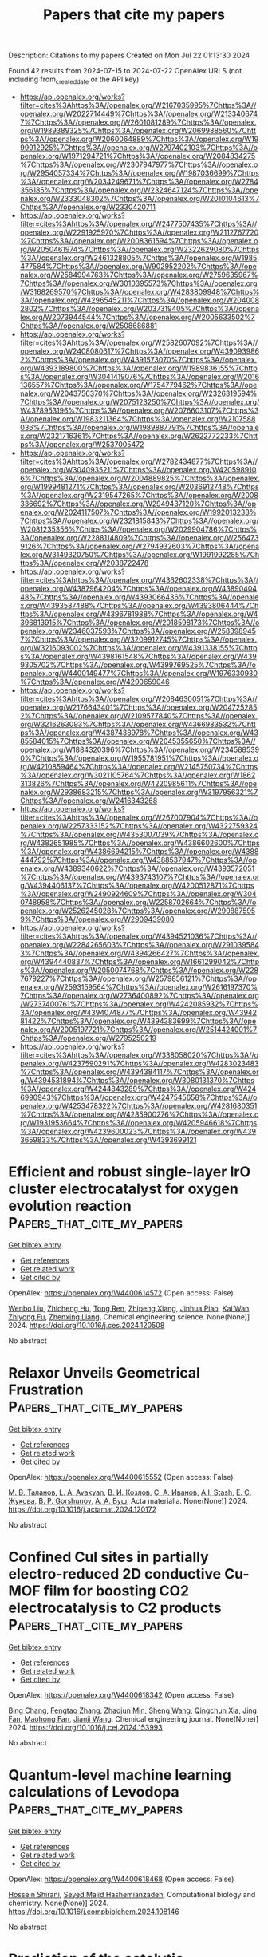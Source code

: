#+TITLE: Papers that cite my papers
Description: Citations to my papers
Created on Mon Jul 22 01:13:30 2024

Found 42 results from 2024-07-15 to 2024-07-22
OpenAlex URLS (not including from_created_date or the API key)
- [[https://api.openalex.org/works?filter=cites%3Ahttps%3A//openalex.org/W2167035995%7Chttps%3A//openalex.org/W2022714449%7Chttps%3A//openalex.org/W2133406747%7Chttps%3A//openalex.org/W2601081289%7Chttps%3A//openalex.org/W1989389325%7Chttps%3A//openalex.org/W2069988560%7Chttps%3A//openalex.org/W2060064889%7Chttps%3A//openalex.org/W1999912925%7Chttps%3A//openalex.org/W2797402103%7Chttps%3A//openalex.org/W1971294721%7Chttps%3A//openalex.org/W2084834275%7Chttps%3A//openalex.org/W2307947977%7Chttps%3A//openalex.org/W2954057334%7Chttps%3A//openalex.org/W1987036699%7Chttps%3A//openalex.org/W2034249671%7Chttps%3A//openalex.org/W2784356185%7Chttps%3A//openalex.org/W2324647124%7Chttps%3A//openalex.org/W2333048302%7Chttps%3A//openalex.org/W2010104613%7Chttps%3A//openalex.org/W2330420711]]
- [[https://api.openalex.org/works?filter=cites%3Ahttps%3A//openalex.org/W2477507435%7Chttps%3A//openalex.org/W2291925970%7Chttps%3A//openalex.org/W2112767720%7Chttps%3A//openalex.org/W2008361594%7Chttps%3A//openalex.org/W2050461974%7Chttps%3A//openalex.org/W2322629080%7Chttps%3A//openalex.org/W2461328805%7Chttps%3A//openalex.org/W1985477584%7Chttps%3A//openalex.org/W902952202%7Chttps%3A//openalex.org/W2584994763%7Chttps%3A//openalex.org/W2759635967%7Chttps%3A//openalex.org/W3010395573%7Chttps%3A//openalex.org/W3168269570%7Chttps%3A//openalex.org/W4283809948%7Chttps%3A//openalex.org/W4296545211%7Chttps%3A//openalex.org/W2040082802%7Chttps%3A//openalex.org/W2037319405%7Chttps%3A//openalex.org/W2073944544%7Chttps%3A//openalex.org/W2005633502%7Chttps%3A//openalex.org/W2508686881]]
- [[https://api.openalex.org/works?filter=cites%3Ahttps%3A//openalex.org/W2582607092%7Chttps%3A//openalex.org/W2408080617%7Chttps%3A//openalex.org/W4390939862%7Chttps%3A//openalex.org/W4391573070%7Chttps%3A//openalex.org/W4393189800%7Chttps%3A//openalex.org/W1989836155%7Chttps%3A//openalex.org/W3041419076%7Chttps%3A//openalex.org/W2016136557%7Chttps%3A//openalex.org/W1754779462%7Chttps%3A//openalex.org/W2043756370%7Chttps%3A//openalex.org/W2326319594%7Chttps%3A//openalex.org/W2075123250%7Chttps%3A//openalex.org/W4378953196%7Chttps%3A//openalex.org/W2076603107%7Chttps%3A//openalex.org/W1983211364%7Chttps%3A//openalex.org/W2107588036%7Chttps%3A//openalex.org/W1989887791%7Chttps%3A//openalex.org/W2321716361%7Chttps%3A//openalex.org/W2622772233%7Chttps%3A//openalex.org/W2537005472]]
- [[https://api.openalex.org/works?filter=cites%3Ahttps%3A//openalex.org/W2782434877%7Chttps%3A//openalex.org/W3040935211%7Chttps%3A//openalex.org/W4205989106%7Chttps%3A//openalex.org/W2004889825%7Chttps%3A//openalex.org/W1999481271%7Chttps%3A//openalex.org/W2036912748%7Chttps%3A//openalex.org/W2319547265%7Chttps%3A//openalex.org/W2008336692%7Chttps%3A//openalex.org/W2949437120%7Chttps%3A//openalex.org/W2024117507%7Chttps%3A//openalex.org/W1992013238%7Chttps%3A//openalex.org/W2321815843%7Chttps%3A//openalex.org/W2081235356%7Chttps%3A//openalex.org/W2029904786%7Chttps%3A//openalex.org/W2288114809%7Chttps%3A//openalex.org/W2564739126%7Chttps%3A//openalex.org/W2794932603%7Chttps%3A//openalex.org/W3149320750%7Chttps%3A//openalex.org/W1991992285%7Chttps%3A//openalex.org/W2038722478]]
- [[https://api.openalex.org/works?filter=cites%3Ahttps%3A//openalex.org/W4362602338%7Chttps%3A//openalex.org/W4387964204%7Chttps%3A//openalex.org/W4389040448%7Chttps%3A//openalex.org/W4393066436%7Chttps%3A//openalex.org/W4393587488%7Chttps%3A//openalex.org/W4393806444%7Chttps%3A//openalex.org/W4396781988%7Chttps%3A//openalex.org/W4396813915%7Chttps%3A//openalex.org/W2018598173%7Chttps%3A//openalex.org/W2346037593%7Chttps%3A//openalex.org/W2583989457%7Chttps%3A//openalex.org/W3209912745%7Chttps%3A//openalex.org/W3216093002%7Chttps%3A//openalex.org/W4391338155%7Chttps%3A//openalex.org/W4398161548%7Chttps%3A//openalex.org/W4399305702%7Chttps%3A//openalex.org/W4399769525%7Chttps%3A//openalex.org/W4400149477%7Chttps%3A//openalex.org/W1976330930%7Chttps%3A//openalex.org/W4290659046]]
- [[https://api.openalex.org/works?filter=cites%3Ahttps%3A//openalex.org/W2084630051%7Chttps%3A//openalex.org/W2176643401%7Chttps%3A//openalex.org/W2047252852%7Chttps%3A//openalex.org/W2109577840%7Chttps%3A//openalex.org/W3216263093%7Chttps%3A//openalex.org/W4366983532%7Chttps%3A//openalex.org/W4387438978%7Chttps%3A//openalex.org/W4385584015%7Chttps%3A//openalex.org/W2045355650%7Chttps%3A//openalex.org/W1884320396%7Chttps%3A//openalex.org/W2345885390%7Chttps%3A//openalex.org/W1955781951%7Chttps%3A//openalex.org/W4210859464%7Chttps%3A//openalex.org/W2145750734%7Chttps%3A//openalex.org/W3021105764%7Chttps%3A//openalex.org/W1862313826%7Chttps%3A//openalex.org/W4220985611%7Chttps%3A//openalex.org/W2938683215%7Chttps%3A//openalex.org/W3197956321%7Chttps%3A//openalex.org/W2416343268]]
- [[https://api.openalex.org/works?filter=cites%3Ahttps%3A//openalex.org/W267007904%7Chttps%3A//openalex.org/W2257333152%7Chttps%3A//openalex.org/W4322759324%7Chttps%3A//openalex.org/W4353007039%7Chttps%3A//openalex.org/W4382651985%7Chttps%3A//openalex.org/W4386602600%7Chttps%3A//openalex.org/W4386694215%7Chttps%3A//openalex.org/W4388444792%7Chttps%3A//openalex.org/W4388537947%7Chttps%3A//openalex.org/W4389340622%7Chttps%3A//openalex.org/W4393572051%7Chttps%3A//openalex.org/W4393743107%7Chttps%3A//openalex.org/W4394406137%7Chttps%3A//openalex.org/W4200512871%7Chttps%3A//openalex.org/W2490924609%7Chttps%3A//openalex.org/W3040748958%7Chttps%3A//openalex.org/W2258702664%7Chttps%3A//openalex.org/W2526245028%7Chttps%3A//openalex.org/W2908875959%7Chttps%3A//openalex.org/W2909439080]]
- [[https://api.openalex.org/works?filter=cites%3Ahttps%3A//openalex.org/W4394521036%7Chttps%3A//openalex.org/W2284265603%7Chttps%3A//openalex.org/W2910395843%7Chttps%3A//openalex.org/W4394266427%7Chttps%3A//openalex.org/W4394440837%7Chttps%3A//openalex.org/W1661299042%7Chttps%3A//openalex.org/W2050074768%7Chttps%3A//openalex.org/W2287679227%7Chttps%3A//openalex.org/W2579856121%7Chttps%3A//openalex.org/W2593159564%7Chttps%3A//openalex.org/W2616197370%7Chttps%3A//openalex.org/W2736400892%7Chttps%3A//openalex.org/W2737400761%7Chttps%3A//openalex.org/W4242085932%7Chttps%3A//openalex.org/W4394074877%7Chttps%3A//openalex.org/W4394281422%7Chttps%3A//openalex.org/W4394383699%7Chttps%3A//openalex.org/W2005197721%7Chttps%3A//openalex.org/W2514424001%7Chttps%3A//openalex.org/W2795250219]]
- [[https://api.openalex.org/works?filter=cites%3Ahttps%3A//openalex.org/W338058020%7Chttps%3A//openalex.org/W4237590291%7Chttps%3A//openalex.org/W4283023483%7Chttps%3A//openalex.org/W4394384117%7Chttps%3A//openalex.org/W4394531894%7Chttps%3A//openalex.org/W3080131370%7Chttps%3A//openalex.org/W4244843289%7Chttps%3A//openalex.org/W4246990943%7Chttps%3A//openalex.org/W4247545658%7Chttps%3A//openalex.org/W4253478322%7Chttps%3A//openalex.org/W4281680351%7Chttps%3A//openalex.org/W4285900276%7Chttps%3A//openalex.org/W1931953664%7Chttps%3A//openalex.org/W4205946618%7Chttps%3A//openalex.org/W4239600023%7Chttps%3A//openalex.org/W4393659833%7Chttps%3A//openalex.org/W4393699121]]

* Efficient and robust single-layer IrO cluster electrocatalyst for oxygen evolution reaction  :Papers_that_cite_my_papers:
:PROPERTIES:
:UUID: https://openalex.org/W4400614572
:TOPICS: Electrocatalysis for Energy Conversion, Memristive Devices for Neuromorphic Computing, Fuel Cell Membrane Technology
:PUBLICATION_DATE: 2024-07-01
:END:    
    
[[elisp:(doi-add-bibtex-entry "https://doi.org/10.1016/j.ces.2024.120508")][Get bibtex entry]] 

- [[elisp:(progn (xref--push-markers (current-buffer) (point)) (oa--referenced-works "https://openalex.org/W4400614572"))][Get references]]
- [[elisp:(progn (xref--push-markers (current-buffer) (point)) (oa--related-works "https://openalex.org/W4400614572"))][Get related work]]
- [[elisp:(progn (xref--push-markers (current-buffer) (point)) (oa--cited-by-works "https://openalex.org/W4400614572"))][Get cited by]]

OpenAlex: https://openalex.org/W4400614572 (Open access: False)
    
[[https://openalex.org/A5100330681][Wenbo Liu]], [[https://openalex.org/A5060588356][Zhicheng Hu]], [[https://openalex.org/A5101696833][Tong Ren]], [[https://openalex.org/A5023821521][Zhipeng Xiang]], [[https://openalex.org/A5044407910][Jinhua Piao]], [[https://openalex.org/A5006641147][Kai Wan]], [[https://openalex.org/A5064527037][Zhiyong Fu]], [[https://openalex.org/A5084212550][Zhenxing Liang]], Chemical engineering science. None(None)] 2024. https://doi.org/10.1016/j.ces.2024.120508 
     
No abstract    

    

* Relaxor Unveils Geometrical Frustration  :Papers_that_cite_my_papers:
:PROPERTIES:
:UUID: https://openalex.org/W4400615552
:TOPICS: Mantle Dynamics and Earth's Structure, Quantum Spin Liquids in Frustrated Magnets, Pyrochlore as Nuclear Waste Form
:PUBLICATION_DATE: 2024-07-01
:END:    
    
[[elisp:(doi-add-bibtex-entry "https://doi.org/10.1016/j.actamat.2024.120172")][Get bibtex entry]] 

- [[elisp:(progn (xref--push-markers (current-buffer) (point)) (oa--referenced-works "https://openalex.org/W4400615552"))][Get references]]
- [[elisp:(progn (xref--push-markers (current-buffer) (point)) (oa--related-works "https://openalex.org/W4400615552"))][Get related work]]
- [[elisp:(progn (xref--push-markers (current-buffer) (point)) (oa--cited-by-works "https://openalex.org/W4400615552"))][Get cited by]]

OpenAlex: https://openalex.org/W4400615552 (Open access: False)
    
[[https://openalex.org/A5076688937][М. В. Таланов]], [[https://openalex.org/A5044779956][L. A. Avakyan]], [[https://openalex.org/A5055687461][В. И. Козлов]], [[https://openalex.org/A5101794782][С. А. Иванов]], [[https://openalex.org/A5086502284][A.I. Stash]], [[https://openalex.org/A5017022336][Е. С. Жукова]], [[https://openalex.org/A5103045560][B. P. Gorshunov]], [[https://openalex.org/A5016878374][А. А. Буш]], Acta materialia. None(None)] 2024. https://doi.org/10.1016/j.actamat.2024.120172 
     
No abstract    

    

* Confined CuⅠ sites in partially electro-reduced 2D conductive Cu-MOF film for boosting CO2 electrocatalysis to C2 products  :Papers_that_cite_my_papers:
:PROPERTIES:
:UUID: https://openalex.org/W4400618342
:TOPICS: Electrochemical Reduction of CO2 to Fuels, Electrocatalysis for Energy Conversion, Applications of Ionic Liquids
:PUBLICATION_DATE: 2024-07-01
:END:    
    
[[elisp:(doi-add-bibtex-entry "https://doi.org/10.1016/j.cej.2024.153993")][Get bibtex entry]] 

- [[elisp:(progn (xref--push-markers (current-buffer) (point)) (oa--referenced-works "https://openalex.org/W4400618342"))][Get references]]
- [[elisp:(progn (xref--push-markers (current-buffer) (point)) (oa--related-works "https://openalex.org/W4400618342"))][Get related work]]
- [[elisp:(progn (xref--push-markers (current-buffer) (point)) (oa--cited-by-works "https://openalex.org/W4400618342"))][Get cited by]]

OpenAlex: https://openalex.org/W4400618342 (Open access: False)
    
[[https://openalex.org/A5103133329][Bing Chang]], [[https://openalex.org/A5086140963][Fengtao Zhang]], [[https://openalex.org/A5056709626][Zhaojun Min]], [[https://openalex.org/A5100371335][Sheng Wang]], [[https://openalex.org/A5054649744][Qingchun Xia]], [[https://openalex.org/A5049841732][Jing Fan]], [[https://openalex.org/A5079808010][Maohong Fan]], [[https://openalex.org/A5027696701][Jianji Wang]], Chemical engineering journal. None(None)] 2024. https://doi.org/10.1016/j.cej.2024.153993 
     
No abstract    

    

* Quantum-level machine learning calculations of Levodopa  :Papers_that_cite_my_papers:
:PROPERTIES:
:UUID: https://openalex.org/W4400618468
:TOPICS: Accelerating Materials Innovation through Informatics, Computational Methods in Drug Discovery, Memristive Devices for Neuromorphic Computing
:PUBLICATION_DATE: 2024-07-01
:END:    
    
[[elisp:(doi-add-bibtex-entry "https://doi.org/10.1016/j.compbiolchem.2024.108146")][Get bibtex entry]] 

- [[elisp:(progn (xref--push-markers (current-buffer) (point)) (oa--referenced-works "https://openalex.org/W4400618468"))][Get references]]
- [[elisp:(progn (xref--push-markers (current-buffer) (point)) (oa--related-works "https://openalex.org/W4400618468"))][Get related work]]
- [[elisp:(progn (xref--push-markers (current-buffer) (point)) (oa--cited-by-works "https://openalex.org/W4400618468"))][Get cited by]]

OpenAlex: https://openalex.org/W4400618468 (Open access: False)
    
[[https://openalex.org/A5036484197][Hossein Shirani]], [[https://openalex.org/A5044146897][Seyed Majid Hashemianzadeh]], Computational biology and chemistry. None(None)] 2024. https://doi.org/10.1016/j.compbiolchem.2024.108146 
     
No abstract    

    

* Prediction of the catalytic mechanism of hydrogen evolution reaction enhanced by surface oxidation on FCC_CoCrFeNi and Co0.35Cr0.15Fe0.2Mo0.1Ni0.2 multi-principal element alloys based on site preference  :Papers_that_cite_my_papers:
:PROPERTIES:
:UUID: https://openalex.org/W4400618572
:TOPICS: Electrocatalysis for Energy Conversion, Desulfurization Technologies for Fuels, Catalytic Nanomaterials
:PUBLICATION_DATE: 2024-07-01
:END:    
    
[[elisp:(doi-add-bibtex-entry "https://doi.org/10.1016/j.apsusc.2024.160730")][Get bibtex entry]] 

- [[elisp:(progn (xref--push-markers (current-buffer) (point)) (oa--referenced-works "https://openalex.org/W4400618572"))][Get references]]
- [[elisp:(progn (xref--push-markers (current-buffer) (point)) (oa--related-works "https://openalex.org/W4400618572"))][Get related work]]
- [[elisp:(progn (xref--push-markers (current-buffer) (point)) (oa--cited-by-works "https://openalex.org/W4400618572"))][Get cited by]]

OpenAlex: https://openalex.org/W4400618572 (Open access: False)
    
[[https://openalex.org/A5057711259][Liangji Weng]], [[https://openalex.org/A5003111302][Xiaoqiong Zhang]], [[https://openalex.org/A5059354993][Longju Su]], [[https://openalex.org/A5101403400][Cheng Qian]], [[https://openalex.org/A5073471473][Qi Cai]], [[https://openalex.org/A5020973048][Tianliang Xie]], [[https://openalex.org/A5101529416][Rong Chen]], [[https://openalex.org/A5076652516][Hui Guo]], [[https://openalex.org/A5008331796][Bo Wu]], [[https://openalex.org/A5040190883][Baisheng Sa]], Applied surface science. None(None)] 2024. https://doi.org/10.1016/j.apsusc.2024.160730 
     
No abstract    

    

* Development of noble metal-free electrocatalysts towards acidic water oxidation: From fundamental understanding to state-of-the-art catalysts  :Papers_that_cite_my_papers:
:PROPERTIES:
:UUID: https://openalex.org/W4400618967
:TOPICS: Electrocatalysis for Energy Conversion, Aqueous Zinc-Ion Battery Technology, Fuel Cell Membrane Technology
:PUBLICATION_DATE: 2024-07-01
:END:    
    
[[elisp:(doi-add-bibtex-entry "https://doi.org/10.1016/j.esci.2024.100295")][Get bibtex entry]] 

- [[elisp:(progn (xref--push-markers (current-buffer) (point)) (oa--referenced-works "https://openalex.org/W4400618967"))][Get references]]
- [[elisp:(progn (xref--push-markers (current-buffer) (point)) (oa--related-works "https://openalex.org/W4400618967"))][Get related work]]
- [[elisp:(progn (xref--push-markers (current-buffer) (point)) (oa--cited-by-works "https://openalex.org/W4400618967"))][Get cited by]]

OpenAlex: https://openalex.org/W4400618967 (Open access: True)
    
[[https://openalex.org/A5025627244][Jing Ni]], [[https://openalex.org/A5045370357][Zhaoping Shi]], [[https://openalex.org/A5100354971][Yibo Wang]], [[https://openalex.org/A5101701778][Jiahao Yang]], [[https://openalex.org/A5101090912][Hongxiang Wu]], [[https://openalex.org/A5062069628][Pengbo Wang]], [[https://openalex.org/A5073215457][Meiling Xiao]], [[https://openalex.org/A5056139025][Changpeng Liu]], [[https://openalex.org/A5100365518][Wei Xing]], eScience. None(None)] 2024. https://doi.org/10.1016/j.esci.2024.100295 
     
No abstract    

    

* Collaborative neural networks-accelerated prediction of transition state energy barriers for CO catalytic oxidation  :Papers_that_cite_my_papers:
:PROPERTIES:
:UUID: https://openalex.org/W4400621470
:TOPICS: Catalytic Dehydrogenation of Light Alkanes, Catalytic Nanomaterials, Accelerating Materials Innovation through Informatics
:PUBLICATION_DATE: 2024-10-01
:END:    
    
[[elisp:(doi-add-bibtex-entry "https://doi.org/10.1016/j.jallcom.2024.175546")][Get bibtex entry]] 

- [[elisp:(progn (xref--push-markers (current-buffer) (point)) (oa--referenced-works "https://openalex.org/W4400621470"))][Get references]]
- [[elisp:(progn (xref--push-markers (current-buffer) (point)) (oa--related-works "https://openalex.org/W4400621470"))][Get related work]]
- [[elisp:(progn (xref--push-markers (current-buffer) (point)) (oa--cited-by-works "https://openalex.org/W4400621470"))][Get cited by]]

OpenAlex: https://openalex.org/W4400621470 (Open access: False)
    
[[https://openalex.org/A5102172591][Tian Tang]], [[https://openalex.org/A5002172689][Jingyu Xue]], [[https://openalex.org/A5101640770][Xiaoqiang Shen]], [[https://openalex.org/A5022191069][Jinfei Chen]], [[https://openalex.org/A5020925424][Vladislav Rac]], [[https://openalex.org/A5040357003][Vesna Rakić]], [[https://openalex.org/A5101437396][Xinbao Li]], [[https://openalex.org/A5078332800][Bo Zhou]], [[https://openalex.org/A5101973215][Yanrong Chen]], [[https://openalex.org/A5054378098][Hao Song]], [[https://openalex.org/A5030464809][Xuesen Du]], Journal of alloys and compounds. 1002(None)] 2024. https://doi.org/10.1016/j.jallcom.2024.175546 
     
No abstract    

    

* 2D materials for enabling hydrogen as an energy vector  :Papers_that_cite_my_papers:
:PROPERTIES:
:UUID: https://openalex.org/W4400623392
:TOPICS: Materials and Methods for Hydrogen Storage, Two-Dimensional Transition Metal Carbides and Nitrides (MXenes), Ammonia Synthesis and Electrocatalysis
:PUBLICATION_DATE: 2024-07-01
:END:    
    
[[elisp:(doi-add-bibtex-entry "https://doi.org/10.1016/j.nanoen.2024.109997")][Get bibtex entry]] 

- [[elisp:(progn (xref--push-markers (current-buffer) (point)) (oa--referenced-works "https://openalex.org/W4400623392"))][Get references]]
- [[elisp:(progn (xref--push-markers (current-buffer) (point)) (oa--related-works "https://openalex.org/W4400623392"))][Get related work]]
- [[elisp:(progn (xref--push-markers (current-buffer) (point)) (oa--cited-by-works "https://openalex.org/W4400623392"))][Get cited by]]

OpenAlex: https://openalex.org/W4400623392 (Open access: False)
    
[[https://openalex.org/A5003756709][Johnson Kehinde Abifarin]], [[https://openalex.org/A5010443131][Juan F. Torres]], [[https://openalex.org/A5012484573][Yuerui Lu]], Nano energy. None(None)] 2024. https://doi.org/10.1016/j.nanoen.2024.109997 
     
No abstract    

    

* Engineering electronic structures and oxygen vacancies of manganese-doped nickel molybdate porous nanosheets for efficient oxygen evolution reaction  :Papers_that_cite_my_papers:
:PROPERTIES:
:UUID: https://openalex.org/W4400648309
:TOPICS: Electrocatalysis for Energy Conversion, Aqueous Zinc-Ion Battery Technology, Memristive Devices for Neuromorphic Computing
:PUBLICATION_DATE: 2024-07-01
:END:    
    
[[elisp:(doi-add-bibtex-entry "https://doi.org/10.1016/j.jcis.2024.07.118")][Get bibtex entry]] 

- [[elisp:(progn (xref--push-markers (current-buffer) (point)) (oa--referenced-works "https://openalex.org/W4400648309"))][Get references]]
- [[elisp:(progn (xref--push-markers (current-buffer) (point)) (oa--related-works "https://openalex.org/W4400648309"))][Get related work]]
- [[elisp:(progn (xref--push-markers (current-buffer) (point)) (oa--cited-by-works "https://openalex.org/W4400648309"))][Get cited by]]

OpenAlex: https://openalex.org/W4400648309 (Open access: False)
    
[[https://openalex.org/A5100540728][Fang Miao]], [[https://openalex.org/A5035130673][Peng Cui]], [[https://openalex.org/A5003676774][Tiantian Gu]], [[https://openalex.org/A5100886334][Bo Sun]], [[https://openalex.org/A5014086269][Zhijie Yan]], Journal of colloid and interface science. None(None)] 2024. https://doi.org/10.1016/j.jcis.2024.07.118 
     
No abstract    

    

* CO2 Electroreduction on Single Atom Catalysts: Role of the Local Coordination  :Papers_that_cite_my_papers:
:PROPERTIES:
:UUID: https://openalex.org/W4400650185
:TOPICS: Electrochemical Reduction of CO2 to Fuels, Electrocatalysis for Energy Conversion, Molecular Electronic Devices and Systems
:PUBLICATION_DATE: 2024-07-01
:END:    
    
[[elisp:(doi-add-bibtex-entry "https://doi.org/10.1016/j.electacta.2024.144714")][Get bibtex entry]] 

- [[elisp:(progn (xref--push-markers (current-buffer) (point)) (oa--referenced-works "https://openalex.org/W4400650185"))][Get references]]
- [[elisp:(progn (xref--push-markers (current-buffer) (point)) (oa--related-works "https://openalex.org/W4400650185"))][Get related work]]
- [[elisp:(progn (xref--push-markers (current-buffer) (point)) (oa--cited-by-works "https://openalex.org/W4400650185"))][Get cited by]]

OpenAlex: https://openalex.org/W4400650185 (Open access: True)
    
[[https://openalex.org/A5018929838][Gianfranco Pacchioni]], [[https://openalex.org/A5087412983][Giovanni Di Liberto]], [[https://openalex.org/A5018929838][Gianfranco Pacchioni]], Electrochimica acta. None(None)] 2024. https://doi.org/10.1016/j.electacta.2024.144714 
     
No abstract    

    

* CrOx Modified Nickel Phosphides Electrocatalyst for Stable Hydrogen Evolution Reaction in Neutral Media  :Papers_that_cite_my_papers:
:PROPERTIES:
:UUID: https://openalex.org/W4400658006
:TOPICS: Electrocatalysis for Energy Conversion, Aqueous Zinc-Ion Battery Technology, Fuel Cell Membrane Technology
:PUBLICATION_DATE: 2024-07-15
:END:    
    
[[elisp:(doi-add-bibtex-entry "https://doi.org/10.1002/adfm.202409365")][Get bibtex entry]] 

- [[elisp:(progn (xref--push-markers (current-buffer) (point)) (oa--referenced-works "https://openalex.org/W4400658006"))][Get references]]
- [[elisp:(progn (xref--push-markers (current-buffer) (point)) (oa--related-works "https://openalex.org/W4400658006"))][Get related work]]
- [[elisp:(progn (xref--push-markers (current-buffer) (point)) (oa--cited-by-works "https://openalex.org/W4400658006"))][Get cited by]]

OpenAlex: https://openalex.org/W4400658006 (Open access: False)
    
[[https://openalex.org/A5054863637][P. Zhang]], [[https://openalex.org/A5074832487][Han Man]], [[https://openalex.org/A5031552167][Yao Huo]], [[https://openalex.org/A5100412194][Fei Zhang]], [[https://openalex.org/A5101607037][Yang Liu]], [[https://openalex.org/A5000351527][Renbing Wu]], [[https://openalex.org/A5100455803][Fei Wang]], [[https://openalex.org/A5100519066][Dalin Sun]], Advanced functional materials. None(None)] 2024. https://doi.org/10.1002/adfm.202409365 
     
Abstract The development of efficient and long‐term stable electrodes for hydrogen evolution reaction (HER) in seawater is highly desirable for hydrogen generation but remains challenging. In this work, a highly active CrO x @Ni 2 P‐Ni 5 P 4 /NF electrode is developed and investigated its dynamic reconstruction for HER in neutral electrolytes. The combination of in situ Raman spectra and electrochemical measurements revealed the dynamic surface reconstruction of the catalyst during HER. The CrO x modification not only effectively facilitates water dissociation but also stabilizes the structure post‐reconstruction, enabling rapid and stable hydrogen generation in neutral media. Remarkably, CrO x @Ni 2 P‐Ni 5 P 4 /NF exhibits overpotentials of 109 and 263 mV at current densities of 10 and 100 mA cm −2 in 1 m PBS, respectively. Concurrently, it exhibits stable operation for 500 h in 1 m PBS and 140 h in natural seawater at current densities of 50 and 100 mA cm −2 , respectively. The proposed catalytic electrode and the mechanistic insights present a significant stride toward the realization of metal phosphides for direct seawater splitting.    

    

* CO2 Post-combustion Capture: A Critical Review of Current Technologies and Future Directions  :Papers_that_cite_my_papers:
:PROPERTIES:
:UUID: https://openalex.org/W4400646404
:TOPICS: Carbon Dioxide Capture and Storage Technologies, Chemical-Looping Technologies, Membrane Gas Separation Technology
:PUBLICATION_DATE: 2024-07-15
:END:    
    
[[elisp:(doi-add-bibtex-entry "https://doi.org/10.1021/acs.energyfuels.4c02513")][Get bibtex entry]] 

- [[elisp:(progn (xref--push-markers (current-buffer) (point)) (oa--referenced-works "https://openalex.org/W4400646404"))][Get references]]
- [[elisp:(progn (xref--push-markers (current-buffer) (point)) (oa--related-works "https://openalex.org/W4400646404"))][Get related work]]
- [[elisp:(progn (xref--push-markers (current-buffer) (point)) (oa--cited-by-works "https://openalex.org/W4400646404"))][Get cited by]]

OpenAlex: https://openalex.org/W4400646404 (Open access: False)
    
[[https://openalex.org/A5080616337][Federica Raganati]], [[https://openalex.org/A5070421056][Paola Ammendola]], Energy & fuels. None(None)] 2024. https://doi.org/10.1021/acs.energyfuels.4c02513 
     
No abstract    

    

* Electrochemical CO2 Reduction on Cu-Based Monatomic Alloys: A DFT Study  :Papers_that_cite_my_papers:
:PROPERTIES:
:UUID: https://openalex.org/W4400651340
:TOPICS: Electrochemical Reduction of CO2 to Fuels, Ammonia Synthesis and Electrocatalysis, Electrocatalysis for Energy Conversion
:PUBLICATION_DATE: 2024-07-15
:END:    
    
[[elisp:(doi-add-bibtex-entry "https://doi.org/10.1021/acs.langmuir.4c01246")][Get bibtex entry]] 

- [[elisp:(progn (xref--push-markers (current-buffer) (point)) (oa--referenced-works "https://openalex.org/W4400651340"))][Get references]]
- [[elisp:(progn (xref--push-markers (current-buffer) (point)) (oa--related-works "https://openalex.org/W4400651340"))][Get related work]]
- [[elisp:(progn (xref--push-markers (current-buffer) (point)) (oa--cited-by-works "https://openalex.org/W4400651340"))][Get cited by]]

OpenAlex: https://openalex.org/W4400651340 (Open access: False)
    
[[https://openalex.org/A5074043148][Xiaojiao Li]], [[https://openalex.org/A5004763124][Liyun Jiang]], [[https://openalex.org/A5101430072][Yong Zhou]], [[https://openalex.org/A5017725939][Qi Yu]], Langmuir. None(None)] 2024. https://doi.org/10.1021/acs.langmuir.4c01246 
     
In recent years, single-atom alloy catalysts (SAAs) have received much attention due to the combination of structural features of both single-atom and alloy catalysts, as well as their efficient catalytic activity, high selectivity, and high stability in various chemical reactions. In this work, we designed a series of Cu-based SAAs by doping isolated 3d transition metal (TM1) atoms on the surface of Cu(111) (TM1 = Fe, Co, Ru, Rh, Os and Ir), in which Ir1/Cu(111) SAAs are considered to be the most stable among 3d-series SAAs due to their optimal binding energy (Eb). The density of states of SAAs have been systematically investigated to further discuss structural properties. Based on density functional theory calculations, the activity and selectivity of Ir1/Cu(111) SAAs are investigated for electrocatalytic CO2 reduction reaction (CO2RR). The initial hydrogenation of CO2 on Ir1/Cu(111) SAAs can form *CO intermediates, which will be further to CH4 production by the pathway of *CO → *CHO → *CHOH → *CH2OH → *CH2 → *CH3 → CH4. This study provides theoretical insights for the rational design of selective Cu-based monatomic alloy catalysts.    

    

* Structure to Property: Chemical Element Embeddings for Predicting Electronic Properties of Crystals  :Papers_that_cite_my_papers:
:PROPERTIES:
:UUID: https://openalex.org/W4400653212
:TOPICS: Accelerating Materials Innovation through Informatics, Powder Diffraction Analysis, Atom Probe Tomography Research
:PUBLICATION_DATE: 2024-07-15
:END:    
    
[[elisp:(doi-add-bibtex-entry "https://doi.org/10.1021/acs.jcim.3c01990")][Get bibtex entry]] 

- [[elisp:(progn (xref--push-markers (current-buffer) (point)) (oa--referenced-works "https://openalex.org/W4400653212"))][Get references]]
- [[elisp:(progn (xref--push-markers (current-buffer) (point)) (oa--related-works "https://openalex.org/W4400653212"))][Get related work]]
- [[elisp:(progn (xref--push-markers (current-buffer) (point)) (oa--cited-by-works "https://openalex.org/W4400653212"))][Get cited by]]

OpenAlex: https://openalex.org/W4400653212 (Open access: True)
    
[[https://openalex.org/A5049844166][Shokirbek Shermukhamedov]], [[https://openalex.org/A5092905574][Dilorom Mamurjonova]], [[https://openalex.org/A5046707229][Thana Maihom]], [[https://openalex.org/A5066350135][Michael Probst]], Journal of chemical information and modeling. None(None)] 2024. https://doi.org/10.1021/acs.jcim.3c01990 
     
We present a new general-purpose machine learning model that is able to predict a variety of crystal properties, including Fermi level energy and band gap, as well as spectral ones such as electronic densities of states. The model is based on atomic representations that enable it to effectively capture complex information about each atom and its surrounding environment in a crystal. The accuracy achieved for band gaps exceeds results previously published. By design, our model is not restricted to the electronic properties discussed here but can be extended to fit diverse chemical descriptors. Its advantages are (a) its low computational requirements, making it an efficient tool for high-throughput screening of materials; and (b) the simplicity and flexibility of its architecture, facilitating implementation and interpretation, especially for researchers in the field of computational chemistry.    

    

* Graphene-supported MN4 single-atom catalysts for multifunctional electrocatalysis enabled by axial Fe tetramer coordination  :Papers_that_cite_my_papers:
:PROPERTIES:
:UUID: https://openalex.org/W4400672156
:TOPICS: Electrocatalysis for Energy Conversion, Fuel Cell Membrane Technology, Accelerating Materials Innovation through Informatics
:PUBLICATION_DATE: 2024-12-01
:END:    
    
[[elisp:(doi-add-bibtex-entry "https://doi.org/10.1016/j.jcis.2024.07.132")][Get bibtex entry]] 

- [[elisp:(progn (xref--push-markers (current-buffer) (point)) (oa--referenced-works "https://openalex.org/W4400672156"))][Get references]]
- [[elisp:(progn (xref--push-markers (current-buffer) (point)) (oa--related-works "https://openalex.org/W4400672156"))][Get related work]]
- [[elisp:(progn (xref--push-markers (current-buffer) (point)) (oa--cited-by-works "https://openalex.org/W4400672156"))][Get cited by]]

OpenAlex: https://openalex.org/W4400672156 (Open access: False)
    
[[https://openalex.org/A5102885961][Lulu Gao]], [[https://openalex.org/A5101574509][Donghai Wu]], [[https://openalex.org/A5079255429][Silu Li]], [[https://openalex.org/A5100669174][Haobo Li]], [[https://openalex.org/A5067813768][Dongwei Ma]], Journal of colloid and interface science. 676(None)] 2024. https://doi.org/10.1016/j.jcis.2024.07.132 
     
Multifunctional electrocatalysts for oxygen reduction reaction (ORR), oxygen evolution reaction (OER), and hydrogen evolution reaction (HER) are crucial for development of the key electrochemical energy storage and conversion devices, for which single-atom catalyst (SAC) has present great promises. Very recently, some experimental works showed that structurally well-defined ultra-small transition-metal clusters (such as Fe and Co tetramers, denoted as Fe    

    

* Spin occupancy regulation of the Pt d-orbital for a robust low-Pt catalyst towards oxygen reduction  :Papers_that_cite_my_papers:
:PROPERTIES:
:UUID: https://openalex.org/W4400672738
:TOPICS: Electrocatalysis for Energy Conversion, Fuel Cell Membrane Technology, Catalytic Nanomaterials
:PUBLICATION_DATE: 2024-07-16
:END:    
    
[[elisp:(doi-add-bibtex-entry "https://doi.org/10.1038/s41467-024-50332-x")][Get bibtex entry]] 

- [[elisp:(progn (xref--push-markers (current-buffer) (point)) (oa--referenced-works "https://openalex.org/W4400672738"))][Get references]]
- [[elisp:(progn (xref--push-markers (current-buffer) (point)) (oa--related-works "https://openalex.org/W4400672738"))][Get related work]]
- [[elisp:(progn (xref--push-markers (current-buffer) (point)) (oa--cited-by-works "https://openalex.org/W4400672738"))][Get cited by]]

OpenAlex: https://openalex.org/W4400672738 (Open access: True)
    
[[https://openalex.org/A5048201598][Dongping Xue]], [[https://openalex.org/A5101602933][Yifang Yuan]], [[https://openalex.org/A5100398009][Yue Yu]], [[https://openalex.org/A5027128330][Siran Xu]], [[https://openalex.org/A5101516852][Yifan Wei]], [[https://openalex.org/A5100349808][Jiaqi Zhang]], [[https://openalex.org/A5027992012][Haizhong Guo]], [[https://openalex.org/A5069700804][Minhua Shao]], [[https://openalex.org/A5058865217][Jianan Zhang]], Nature communications. 15(1)] 2024. https://doi.org/10.1038/s41467-024-50332-x 
     
Disentangling the limitations of O-O bond activation and OH* site-blocking effects on Pt sites is key to improving the intrinsic activity and stability of low-Pt catalysts for the oxygen reduction reaction (ORR). Herein, we integrate of PtFe alloy nanocrystals on a single-atom Fe-N-C substrate (PtFe@Fe    

    

* Tailoring the oxygen evolution reaction activity of lanthanide-doped NiFe-LDHs through lanthanide contraction  :Papers_that_cite_my_papers:
:PROPERTIES:
:UUID: https://openalex.org/W4400673171
:TOPICS: Electrocatalysis for Energy Conversion, Aqueous Zinc-Ion Battery Technology, Catalytic Nanomaterials
:PUBLICATION_DATE: 2024-07-01
:END:    
    
[[elisp:(doi-add-bibtex-entry "https://doi.org/10.1016/j.cej.2024.154059")][Get bibtex entry]] 

- [[elisp:(progn (xref--push-markers (current-buffer) (point)) (oa--referenced-works "https://openalex.org/W4400673171"))][Get references]]
- [[elisp:(progn (xref--push-markers (current-buffer) (point)) (oa--related-works "https://openalex.org/W4400673171"))][Get related work]]
- [[elisp:(progn (xref--push-markers (current-buffer) (point)) (oa--cited-by-works "https://openalex.org/W4400673171"))][Get cited by]]

OpenAlex: https://openalex.org/W4400673171 (Open access: False)
    
[[https://openalex.org/A5100340974][Min Wang]], [[https://openalex.org/A5071740726][Kai-Sheng Chen]], [[https://openalex.org/A5104617175][ZihaoYan]], [[https://openalex.org/A5100371668][Yongjun Chen]], [[https://openalex.org/A5100693380][Hongtao Liu]], [[https://openalex.org/A5101631873][Pengfei Yin]], Chemical engineering journal. None(None)] 2024. https://doi.org/10.1016/j.cej.2024.154059 
     
No abstract    

    

* In-plane heterostructures of transition metal dichalcogenide monolayers with enhanced charge separation and effective overall water splitting  :Papers_that_cite_my_papers:
:PROPERTIES:
:UUID: https://openalex.org/W4400677098
:TOPICS: Two-Dimensional Materials, Photocatalytic Materials for Solar Energy Conversion, Two-Dimensional Transition Metal Carbides and Nitrides (MXenes)
:PUBLICATION_DATE: 2024-08-01
:END:    
    
[[elisp:(doi-add-bibtex-entry "https://doi.org/10.1016/j.ijhydene.2024.07.171")][Get bibtex entry]] 

- [[elisp:(progn (xref--push-markers (current-buffer) (point)) (oa--referenced-works "https://openalex.org/W4400677098"))][Get references]]
- [[elisp:(progn (xref--push-markers (current-buffer) (point)) (oa--related-works "https://openalex.org/W4400677098"))][Get related work]]
- [[elisp:(progn (xref--push-markers (current-buffer) (point)) (oa--cited-by-works "https://openalex.org/W4400677098"))][Get cited by]]

OpenAlex: https://openalex.org/W4400677098 (Open access: False)
    
[[https://openalex.org/A5101643252][Ling Zhu]], [[https://openalex.org/A5019731030][Qihui Sun]], [[https://openalex.org/A5058909543][Junwei Wang]], [[https://openalex.org/A5069206239][Weiqiang Lv]], [[https://openalex.org/A5077270789][Azim Khan]], [[https://openalex.org/A5100376157][Yifan Liu]], [[https://openalex.org/A5072311248][Nasir Mahmood]], [[https://openalex.org/A5052789069][Xian Jian]], International journal of hydrogen energy. 80(None)] 2024. https://doi.org/10.1016/j.ijhydene.2024.07.171 
     
No abstract    

    

* Modulation of electronic and optical properties of g-CN/XTe2(X=W, Mo) heterojunctions by biaxial strain  :Papers_that_cite_my_papers:
:PROPERTIES:
:UUID: https://openalex.org/W4400677137
:TOPICS: Synthesis and Properties of Inorganic Cluster Compounds, Synthesis and Properties of Boron-based Materials, Two-Dimensional Materials
:PUBLICATION_DATE: 2024-08-01
:END:    
    
[[elisp:(doi-add-bibtex-entry "https://doi.org/10.1016/j.ijhydene.2024.07.148")][Get bibtex entry]] 

- [[elisp:(progn (xref--push-markers (current-buffer) (point)) (oa--referenced-works "https://openalex.org/W4400677137"))][Get references]]
- [[elisp:(progn (xref--push-markers (current-buffer) (point)) (oa--related-works "https://openalex.org/W4400677137"))][Get related work]]
- [[elisp:(progn (xref--push-markers (current-buffer) (point)) (oa--cited-by-works "https://openalex.org/W4400677137"))][Get cited by]]

OpenAlex: https://openalex.org/W4400677137 (Open access: False)
    
[[https://openalex.org/A5101871610][Yang Shen]], [[https://openalex.org/A5012688685][Pei Yuan]], [[https://openalex.org/A5032355888][Zhihao Yuan]], [[https://openalex.org/A5088664605][Zhen Cui]], [[https://openalex.org/A5029980828][Deming Ma]], [[https://openalex.org/A5082731424][Fengjiao Cheng]], [[https://openalex.org/A5102835688][Ke Qin]], [[https://openalex.org/A5101454801][Hanxiao Wang]], [[https://openalex.org/A5004616678][Enling Li]], International journal of hydrogen energy. 80(None)] 2024. https://doi.org/10.1016/j.ijhydene.2024.07.148 
     
No abstract    

    

* Enhancing the Electrochemical Activity of 2D Materials Edges through Oriented Electric Fields  :Papers_that_cite_my_papers:
:PROPERTIES:
:UUID: https://openalex.org/W4400678584
:TOPICS: Memristive Devices for Neuromorphic Computing, Electrocatalysis for Energy Conversion, Two-Dimensional Materials
:PUBLICATION_DATE: 2024-07-16
:END:    
    
[[elisp:(doi-add-bibtex-entry "https://doi.org/10.1021/acsnano.4c06341")][Get bibtex entry]] 

- [[elisp:(progn (xref--push-markers (current-buffer) (point)) (oa--referenced-works "https://openalex.org/W4400678584"))][Get references]]
- [[elisp:(progn (xref--push-markers (current-buffer) (point)) (oa--related-works "https://openalex.org/W4400678584"))][Get related work]]
- [[elisp:(progn (xref--push-markers (current-buffer) (point)) (oa--cited-by-works "https://openalex.org/W4400678584"))][Get cited by]]

OpenAlex: https://openalex.org/W4400678584 (Open access: False)
    
[[https://openalex.org/A5100353673][Hao Chen]], [[https://openalex.org/A5015460604][Ding‐Rui Chen]], [[https://openalex.org/A5102684567][You-Chen Lin]], [[https://openalex.org/A5083898367][Po-Hsieh Lin]], [[https://openalex.org/A5010132320][Jeng‐Shian Chang]], [[https://openalex.org/A5065698004][Jeyavelan Muthu]], [[https://openalex.org/A5087242105][Mario Hofmann]], [[https://openalex.org/A5028064495][Ya‐Ping Hsieh]], ACS nano. None(None)] 2024. https://doi.org/10.1021/acsnano.4c06341 
     
The edges of 2D materials have emerged as promising electrochemical catalyst systems, yet their performance still lags behind that of noble metals. Here, we demonstrate the potential of oriented electric fields (OEFs) to enhance the electrochemical activity of 2D materials edges. By atomically engineering the edge of a fluorographene/graphene/MoS    

    

* Reaction Dynamics of CO2 Hydrogenation on Iron Catalysts Using ReaxFF Molecular Dynamics Simulation  :Papers_that_cite_my_papers:
:PROPERTIES:
:UUID: https://openalex.org/W4400686575
:TOPICS: Catalytic Carbon Dioxide Hydrogenation, Electrochemical Reduction of CO2 to Fuels, Carbon Dioxide Capture and Storage Technologies
:PUBLICATION_DATE: 2024-07-16
:END:    
    
[[elisp:(doi-add-bibtex-entry "https://doi.org/10.1021/acs.langmuir.4c01212")][Get bibtex entry]] 

- [[elisp:(progn (xref--push-markers (current-buffer) (point)) (oa--referenced-works "https://openalex.org/W4400686575"))][Get references]]
- [[elisp:(progn (xref--push-markers (current-buffer) (point)) (oa--related-works "https://openalex.org/W4400686575"))][Get related work]]
- [[elisp:(progn (xref--push-markers (current-buffer) (point)) (oa--cited-by-works "https://openalex.org/W4400686575"))][Get cited by]]

OpenAlex: https://openalex.org/W4400686575 (Open access: False)
    
[[https://openalex.org/A5073570964][Quang K. Loi]], [[https://openalex.org/A5009448661][Debra J. Searles]], Langmuir. None(None)] 2024. https://doi.org/10.1021/acs.langmuir.4c01212 
     
The conversion of CO    

    

* Role of Heteroatom Doping in Enhancing the Catalytic Activities and Stability of Atomically Dispersed Metal Catalysts for Oxygen Evolution Reaction  :Papers_that_cite_my_papers:
:PROPERTIES:
:UUID: https://openalex.org/W4400692872
:TOPICS: Electrocatalysis for Energy Conversion, Catalytic Nanomaterials, Fuel Cell Membrane Technology
:PUBLICATION_DATE: 2024-07-15
:END:    
    
[[elisp:(doi-add-bibtex-entry "https://doi.org/10.1021/acs.jpcc.4c02747")][Get bibtex entry]] 

- [[elisp:(progn (xref--push-markers (current-buffer) (point)) (oa--referenced-works "https://openalex.org/W4400692872"))][Get references]]
- [[elisp:(progn (xref--push-markers (current-buffer) (point)) (oa--related-works "https://openalex.org/W4400692872"))][Get related work]]
- [[elisp:(progn (xref--push-markers (current-buffer) (point)) (oa--cited-by-works "https://openalex.org/W4400692872"))][Get cited by]]

OpenAlex: https://openalex.org/W4400692872 (Open access: False)
    
[[https://openalex.org/A5029998682][Xueqi Cheng]], [[https://openalex.org/A5016063742][Dengfeng Wu]], [[https://openalex.org/A5100748572][Hui Xu]], [[https://openalex.org/A5102878658][Wei Zhang]], Journal of physical chemistry. C./Journal of physical chemistry. C. None(None)] 2024. https://doi.org/10.1021/acs.jpcc.4c02747 
     
No abstract    

    

* Atomic‐Level Observation of Potential‐Dependent Variations at the Surface of an Oxide Catalyst during Oxygen Evolution Reaction  :Papers_that_cite_my_papers:
:PROPERTIES:
:UUID: https://openalex.org/W4400699451
:TOPICS: Electrocatalysis for Energy Conversion, Fuel Cell Membrane Technology, Solid Oxide Fuel Cells
:PUBLICATION_DATE: 2024-07-16
:END:    
    
[[elisp:(doi-add-bibtex-entry "https://doi.org/10.1002/adma.202403392")][Get bibtex entry]] 

- [[elisp:(progn (xref--push-markers (current-buffer) (point)) (oa--referenced-works "https://openalex.org/W4400699451"))][Get references]]
- [[elisp:(progn (xref--push-markers (current-buffer) (point)) (oa--related-works "https://openalex.org/W4400699451"))][Get related work]]
- [[elisp:(progn (xref--push-markers (current-buffer) (point)) (oa--cited-by-works "https://openalex.org/W4400699451"))][Get cited by]]

OpenAlex: https://openalex.org/W4400699451 (Open access: True)
    
[[https://openalex.org/A5084732968][Chang Hyun Park]], [[https://openalex.org/A5074968848][Hyungdoh Lee]], [[https://openalex.org/A5071734868][Jin‐Seok Choi]], [[https://openalex.org/A5039746262][Tae Gyu Yun]], [[https://openalex.org/A5074338972][Young-Hwan Lim]], [[https://openalex.org/A5006971528][Hyung Bin Bae]], [[https://openalex.org/A5083703475][Sung‐Yoon Chung]], Advanced materials. None(None)] 2024. https://doi.org/10.1002/adma.202403392 
     
Understanding the intricate details of the surface atomic structure and composition of catalysts during the oxygen evolution reaction (OER) is crucial for developing catalysts with high stability in water electrolyzers. While many notable studies highlight surface amorphization and reconstruction, systematic analytical tracing of the catalyst surface as a function of overpotential remains elusive. Heteroepitaxial (001) films of chemically stable and lattice-oxygen-inactive LaCoO    

    

* Study on the crystallographic orientation dependent electrochemical corrosion rates of aluminum and its binary alloys  :Papers_that_cite_my_papers:
:PROPERTIES:
:UUID: https://openalex.org/W4400701152
:TOPICS: Corrosion Inhibitors and Protection Mechanisms, Fabrication and Applications of Porous Alumina Membranes, Hydrogen Embrittlement in Metals and Alloys
:PUBLICATION_DATE: 2024-07-16
:END:    
    
[[elisp:(doi-add-bibtex-entry "https://doi.org/10.1038/s41529-024-00490-6")][Get bibtex entry]] 

- [[elisp:(progn (xref--push-markers (current-buffer) (point)) (oa--referenced-works "https://openalex.org/W4400701152"))][Get references]]
- [[elisp:(progn (xref--push-markers (current-buffer) (point)) (oa--related-works "https://openalex.org/W4400701152"))][Get related work]]
- [[elisp:(progn (xref--push-markers (current-buffer) (point)) (oa--cited-by-works "https://openalex.org/W4400701152"))][Get cited by]]

OpenAlex: https://openalex.org/W4400701152 (Open access: True)
    
[[https://openalex.org/A5074100977][Haini Jin]], [[https://openalex.org/A5101846373][Yudong Sui]], [[https://openalex.org/A5058966019][Xiaohua Yu]], [[https://openalex.org/A5101608208][Hao Zhou]], [[https://openalex.org/A5076257659][Jing Feng]], [[https://openalex.org/A5104106829][Yehua Jiang]], npj materials degradation. 8(1)] 2024. https://doi.org/10.1038/s41529-024-00490-6 
     
Abstract This paper provides a study for crystallographic orientation-dependent corrosion rate of aluminum employing an ab initio model with inputs from first-principles calculations. Results showed that the sequence of corrosion rate is in the order of (111) < (410) < (331) < (221) < (321) < (211) < (110) < (100) < (210) < (320) < (310) < (311) for aluminum. The predicted corrosion current densities for (111), (110), and (100) surfaces are in general agreement with the experimental results. The alloying effects were further investigated employing this model with results validated via the polarization curves of alloyed aluminum.    

    

* Metal Atom Doping with GeC: Tuning Electronic, Magnetic and Electrocatalytic Hydrogen Evolution  :Papers_that_cite_my_papers:
:PROPERTIES:
:UUID: https://openalex.org/W4400720298
:TOPICS: Electrocatalysis for Energy Conversion, Accelerating Materials Innovation through Informatics, Ammonia Synthesis and Electrocatalysis
:PUBLICATION_DATE: 2024-07-01
:END:    
    
[[elisp:(doi-add-bibtex-entry "https://doi.org/10.1016/j.physb.2024.416320")][Get bibtex entry]] 

- [[elisp:(progn (xref--push-markers (current-buffer) (point)) (oa--referenced-works "https://openalex.org/W4400720298"))][Get references]]
- [[elisp:(progn (xref--push-markers (current-buffer) (point)) (oa--related-works "https://openalex.org/W4400720298"))][Get related work]]
- [[elisp:(progn (xref--push-markers (current-buffer) (point)) (oa--cited-by-works "https://openalex.org/W4400720298"))][Get cited by]]

OpenAlex: https://openalex.org/W4400720298 (Open access: False)
    
[[https://openalex.org/A5101571533][Shaoqiang Wang]], [[https://openalex.org/A5032355888][Zhihao Yuan]], [[https://openalex.org/A5088664605][Zhen Cui]], Physica. B, Condensed matter. None(None)] 2024. https://doi.org/10.1016/j.physb.2024.416320 
     
No abstract    

    

* Score-based denoising for atomic structure identification  :Papers_that_cite_my_papers:
:PROPERTIES:
:UUID: https://openalex.org/W4400720724
:TOPICS: Powder Diffraction Analysis, Accelerating Materials Innovation through Informatics, Noncovalent Interactions in Molecular Crystals and Supramolecular Chemistry
:PUBLICATION_DATE: 2024-07-18
:END:    
    
[[elisp:(doi-add-bibtex-entry "https://doi.org/10.1038/s41524-024-01337-z")][Get bibtex entry]] 

- [[elisp:(progn (xref--push-markers (current-buffer) (point)) (oa--referenced-works "https://openalex.org/W4400720724"))][Get references]]
- [[elisp:(progn (xref--push-markers (current-buffer) (point)) (oa--related-works "https://openalex.org/W4400720724"))][Get related work]]
- [[elisp:(progn (xref--push-markers (current-buffer) (point)) (oa--cited-by-works "https://openalex.org/W4400720724"))][Get cited by]]

OpenAlex: https://openalex.org/W4400720724 (Open access: True)
    
[[https://openalex.org/A5005768223][Tim Hsu]], [[https://openalex.org/A5052407431][Babak Sadigh]], [[https://openalex.org/A5001430855][Nicolas Bertin]], [[https://openalex.org/A5077092452][Cheol Woo Park]], [[https://openalex.org/A5013065381][James Chapman]], [[https://openalex.org/A5064709946][Vasily V. Bulatov]], [[https://openalex.org/A5100610923][Fei Zhou]], npj computational materials. 10(1)] 2024. https://doi.org/10.1038/s41524-024-01337-z 
     
Abstract We propose an effective method for removing thermal vibrations that complicate the task of analyzing complex dynamics in atomistic simulation of condensed matter. Our method iteratively subtracts thermal noises or perturbations in atomic positions using a denoising score function trained on synthetically noised but otherwise perfect crystal lattices. The resulting denoised structures clearly reveal underlying crystal order while retaining disorder associated with crystal defects. Purely geometric, agnostic to interatomic potentials, and trained without inputs from explicit simulations, our denoiser can be applied to simulation data generated from vastly different interatomic interactions. The denoiser is shown to improve existing classification methods, such as common neighbor analysis and polyhedral template matching, reaching perfect classification accuracy on a recent benchmark dataset of thermally perturbed structures up to the melting point. Demonstrated here in a wide variety of atomistic simulation contexts, the denoiser is general, robust, and readily extendable to delineate order from disorder in structurally and chemically complex materials.    

    

* Phosphorus and nitrogen co-doped-graphene: Stability and catalytic activity in oxygen reduction reaction  :Papers_that_cite_my_papers:
:PROPERTIES:
:UUID: https://openalex.org/W4400722108
:TOPICS: Electrocatalysis for Energy Conversion, Fuel Cell Membrane Technology, Photocatalytic Materials for Solar Energy Conversion
:PUBLICATION_DATE: 2024-07-01
:END:    
    
[[elisp:(doi-add-bibtex-entry "https://doi.org/10.1016/j.cartre.2024.100379")][Get bibtex entry]] 

- [[elisp:(progn (xref--push-markers (current-buffer) (point)) (oa--referenced-works "https://openalex.org/W4400722108"))][Get references]]
- [[elisp:(progn (xref--push-markers (current-buffer) (point)) (oa--related-works "https://openalex.org/W4400722108"))][Get related work]]
- [[elisp:(progn (xref--push-markers (current-buffer) (point)) (oa--cited-by-works "https://openalex.org/W4400722108"))][Get cited by]]

OpenAlex: https://openalex.org/W4400722108 (Open access: True)
    
[[https://openalex.org/A5100527678][Jinmin Guo]], [[https://openalex.org/A5034782241][Weiwei Shao]], [[https://openalex.org/A5035534248][Hongfeng Yan]], [[https://openalex.org/A5061014732][Min Zhao]], [[https://openalex.org/A5054059022][Yang‐Yi Liu]], [[https://openalex.org/A5102661172][Qiufeng Fang]], [[https://openalex.org/A5101657119][T.X. Xia]], [[https://openalex.org/A5100340116][Jinlong Wang]], [[https://openalex.org/A5100413900][Xiao-Chun Li]], Carbon trends. None(None)] 2024. https://doi.org/10.1016/j.cartre.2024.100379 
     
No abstract    

    

* A Simple Evaluation of Adiabatic Proton Tunneling across the Electrified Double Layer  :Papers_that_cite_my_papers:
:PROPERTIES:
:UUID: https://openalex.org/W4400725059
:TOPICS: Atomic Magnetometry Techniques, Electrochemical Detection of Heavy Metal Ions, Electrochemical Reduction of CO2 to Fuels
:PUBLICATION_DATE: 2024-07-17
:END:    
    
[[elisp:(doi-add-bibtex-entry "https://doi.org/10.1021/acs.jpcc.4c01336")][Get bibtex entry]] 

- [[elisp:(progn (xref--push-markers (current-buffer) (point)) (oa--referenced-works "https://openalex.org/W4400725059"))][Get references]]
- [[elisp:(progn (xref--push-markers (current-buffer) (point)) (oa--related-works "https://openalex.org/W4400725059"))][Get related work]]
- [[elisp:(progn (xref--push-markers (current-buffer) (point)) (oa--cited-by-works "https://openalex.org/W4400725059"))][Get cited by]]

OpenAlex: https://openalex.org/W4400725059 (Open access: False)
    
[[https://openalex.org/A5087513309][M. Askari]], [[https://openalex.org/A5094031996][Reagan Huckabee]], [[https://openalex.org/A5088579134][Joseph A. Gauthier]], Journal of physical chemistry. C./Journal of physical chemistry. C. None(None)] 2024. https://doi.org/10.1021/acs.jpcc.4c01336 
     
No abstract    

    

* Single-atom catalysts based on two-dimensional metalloporphyrin monolayers for electrochemical nitrate reduction to ammonia by first-principles calculations and interpretable machine learning  :Papers_that_cite_my_papers:
:PROPERTIES:
:UUID: https://openalex.org/W4400728644
:TOPICS: Ammonia Synthesis and Electrocatalysis, Photocatalytic Materials for Solar Energy Conversion, Electrocatalysis for Energy Conversion
:PUBLICATION_DATE: 2024-08-01
:END:    
    
[[elisp:(doi-add-bibtex-entry "https://doi.org/10.1016/j.ijhydene.2024.07.200")][Get bibtex entry]] 

- [[elisp:(progn (xref--push-markers (current-buffer) (point)) (oa--referenced-works "https://openalex.org/W4400728644"))][Get references]]
- [[elisp:(progn (xref--push-markers (current-buffer) (point)) (oa--related-works "https://openalex.org/W4400728644"))][Get related work]]
- [[elisp:(progn (xref--push-markers (current-buffer) (point)) (oa--cited-by-works "https://openalex.org/W4400728644"))][Get cited by]]

OpenAlex: https://openalex.org/W4400728644 (Open access: False)
    
[[https://openalex.org/A5012102127][Zongpeng Ding]], [[https://openalex.org/A5102634533][YuShan Pang]], [[https://openalex.org/A5009783384][Aling Ma]], [[https://openalex.org/A5100735715][Zhiyi Liu]], [[https://openalex.org/A5100439377][Zhenzhen Wang]], [[https://openalex.org/A5038934588][Guohong Fan]], [[https://openalex.org/A5017163237][Hong Xu]], International journal of hydrogen energy. 80(None)] 2024. https://doi.org/10.1016/j.ijhydene.2024.07.200 
     
No abstract    

    

* Single Entity Electrocatalysis  :Papers_that_cite_my_papers:
:PROPERTIES:
:UUID: https://openalex.org/W4400729701
:TOPICS: Electrocatalysis for Energy Conversion, Electrochemical Detection of Heavy Metal Ions, Electrochemical Reduction of CO2 to Fuels
:PUBLICATION_DATE: 2024-07-17
:END:    
    
[[elisp:(doi-add-bibtex-entry "https://doi.org/10.1021/acs.chemrev.3c00723")][Get bibtex entry]] 

- [[elisp:(progn (xref--push-markers (current-buffer) (point)) (oa--referenced-works "https://openalex.org/W4400729701"))][Get references]]
- [[elisp:(progn (xref--push-markers (current-buffer) (point)) (oa--related-works "https://openalex.org/W4400729701"))][Get related work]]
- [[elisp:(progn (xref--push-markers (current-buffer) (point)) (oa--cited-by-works "https://openalex.org/W4400729701"))][Get cited by]]

OpenAlex: https://openalex.org/W4400729701 (Open access: False)
    
[[https://openalex.org/A5075876774][Thomas B. Clarke]], [[https://openalex.org/A5050396367][Lynn E. Krushinski]], [[https://openalex.org/A5075464940][Kathryn J. Vannoy]], [[https://openalex.org/A5045294386][Guillermo S. Colón-Quintana]], [[https://openalex.org/A5100784924][Kingshuk Roy]], [[https://openalex.org/A5001089172][Jeffrey E. Dick]], [[https://openalex.org/A5048924296][Christophe Renault]], [[https://openalex.org/A5048541110][Myrtle Hill]], [[https://openalex.org/A5001089172][Jeffrey E. Dick]], Chemical reviews. None(None)] 2024. https://doi.org/10.1021/acs.chemrev.3c00723 
     
Making a measurement over millions of nanoparticles or exposed crystal facets seldom reports on reactivity of a single nanoparticle or facet, which may depart drastically from ensemble measurements. Within the past 30 years, science has moved toward studying the reactivity of single atoms, molecules, and nanoparticles, one at a time. This shift has been fueled by the realization that everything changes at the nanoscale, especially important industrially relevant properties like those important to electrocatalysis. Studying single nanoscale entities, however, is not trivial and has required the development of new measurement tools. This review explores a tale of the clever use of old and new measurement tools to study electrocatalysis at the single entity level. We explore in detail the complex interrelationship between measurement method, electrocatalytic material, and reaction of interest (e.g., carbon dioxide reduction, oxygen reduction, hydrazine oxidation, etc.). We end with our perspective on the future of single entity electrocatalysis with a key focus on what types of measurements present the greatest opportunity for fundamental discovery.    

    

* Theoretical study on the carbon nanomaterial‐supported Pt complex electrocatalysts for efficient and selective chlorine evolution reaction  :Papers_that_cite_my_papers:
:PROPERTIES:
:UUID: https://openalex.org/W4400735545
:TOPICS: Electrocatalysis for Energy Conversion, Electrochemical Detection of Heavy Metal Ions, Catalytic Nanomaterials
:PUBLICATION_DATE: 2024-07-17
:END:    
    
[[elisp:(doi-add-bibtex-entry "https://doi.org/10.1002/jcc.27466")][Get bibtex entry]] 

- [[elisp:(progn (xref--push-markers (current-buffer) (point)) (oa--referenced-works "https://openalex.org/W4400735545"))][Get references]]
- [[elisp:(progn (xref--push-markers (current-buffer) (point)) (oa--related-works "https://openalex.org/W4400735545"))][Get related work]]
- [[elisp:(progn (xref--push-markers (current-buffer) (point)) (oa--cited-by-works "https://openalex.org/W4400735545"))][Get cited by]]

OpenAlex: https://openalex.org/W4400735545 (Open access: False)
    
[[https://openalex.org/A5078450012][Jewel Hossen]], [[https://openalex.org/A5077534241][Naoki Nakatani]], Journal of computational chemistry. None(None)] 2024. https://doi.org/10.1002/jcc.27466 
     
Chlorine is an important chemical which has long been produced in chlor-alkali process using dimensionally stable anodes (DSA). However, some serious drawbacks of DSA inspire the development of alternative anodes for chlorine evolution reaction (CER). In this study, we focused on the graphene- and carbon nanotube-supported platinum tetra-phenyl porphyrins as electrocatalysts for CER, which have been theoretically investigated based on density functional theory. Our results reveal that the supported substrates possess potential CER electrocatalytic activity with very low thermodynamic overpotentials (0.012-0.028 V) via Cl* pathway instead of ClO*. The electronic structures analyses showed that electron transfer from the support to the adsorbed chlorine via the Pt center leads to strong Pt-Cl interactions. Furthermore, the supported electrocatalysts exhibited excellent selectivity toward CER because of high overpotentials and reaction barriers of oxygen evolution process. Therefore, our results may pave the way for designing CER electrocatalyst utilizing emerging carbon nanomaterials.    

    

* Two-dimensional platinum borides: A Dirac nodal line quantum electrocatalyst for efficient hydrogen evolution reaction  :Papers_that_cite_my_papers:
:PROPERTIES:
:UUID: https://openalex.org/W4400735606
:TOPICS: Electrocatalysis for Energy Conversion, Accelerating Materials Innovation through Informatics, Two-Dimensional Materials
:PUBLICATION_DATE: 2024-08-01
:END:    
    
[[elisp:(doi-add-bibtex-entry "https://doi.org/10.1016/j.ijhydene.2024.07.202")][Get bibtex entry]] 

- [[elisp:(progn (xref--push-markers (current-buffer) (point)) (oa--referenced-works "https://openalex.org/W4400735606"))][Get references]]
- [[elisp:(progn (xref--push-markers (current-buffer) (point)) (oa--related-works "https://openalex.org/W4400735606"))][Get related work]]
- [[elisp:(progn (xref--push-markers (current-buffer) (point)) (oa--cited-by-works "https://openalex.org/W4400735606"))][Get cited by]]

OpenAlex: https://openalex.org/W4400735606 (Open access: False)
    
[[https://openalex.org/A5022933774][Zi Gao]], [[https://openalex.org/A5091039676][Fengxian Ma]], [[https://openalex.org/A5054871400][Weizhen Meng]], [[https://openalex.org/A5076182505][Yalong Jiao]], International journal of hydrogen energy. 80(None)] 2024. https://doi.org/10.1016/j.ijhydene.2024.07.202 
     
No abstract    

    

* Detrimental Increase of Spin-Phonon Coupling in Molecular Qubits on Substrates  :Papers_that_cite_my_papers:
:PROPERTIES:
:UUID: https://openalex.org/W4400736052
:TOPICS: Semiconductor Spintronics and Quantum Computing, Molecular Electronic Devices and Systems, Advancements in Density Functional Theory
:PUBLICATION_DATE: 2024-07-17
:END:    
    
[[elisp:(doi-add-bibtex-entry "https://doi.org/10.1021/acsami.4c05728")][Get bibtex entry]] 

- [[elisp:(progn (xref--push-markers (current-buffer) (point)) (oa--referenced-works "https://openalex.org/W4400736052"))][Get references]]
- [[elisp:(progn (xref--push-markers (current-buffer) (point)) (oa--related-works "https://openalex.org/W4400736052"))][Get related work]]
- [[elisp:(progn (xref--push-markers (current-buffer) (point)) (oa--cited-by-works "https://openalex.org/W4400736052"))][Get cited by]]

OpenAlex: https://openalex.org/W4400736052 (Open access: False)
    
[[https://openalex.org/A5007716796][Kathleen R. Mullin]], [[https://openalex.org/A5029140908][R Greer]], [[https://openalex.org/A5002469414][Michael J. Waters]], [[https://openalex.org/A5036006497][M. Jeremy Amdur]], [[https://openalex.org/A5082537857][Lei Sun]], [[https://openalex.org/A5083858059][Danna E. Freedman]], [[https://openalex.org/A5007838414][James M. Rondinelli]], ACS applied materials & interfaces. None(None)] 2024. https://doi.org/10.1021/acsami.4c05728 
     
Molecular qubits are a promising platform for quantum information systems. Although single molecule and ensemble studies have assessed the performance of    

    

* Atomic-level tailoring of single-atom tungsten catalysts for optimized electrochemical nitrate-to-ammonia conversion  :Papers_that_cite_my_papers:
:PROPERTIES:
:UUID: https://openalex.org/W4400737656
:TOPICS: Ammonia Synthesis and Electrocatalysis, Materials and Methods for Hydrogen Storage, Photocatalytic Materials for Solar Energy Conversion
:PUBLICATION_DATE: 2024-07-01
:END:    
    
[[elisp:(doi-add-bibtex-entry "https://doi.org/10.1016/j.jcis.2024.07.134")][Get bibtex entry]] 

- [[elisp:(progn (xref--push-markers (current-buffer) (point)) (oa--referenced-works "https://openalex.org/W4400737656"))][Get references]]
- [[elisp:(progn (xref--push-markers (current-buffer) (point)) (oa--related-works "https://openalex.org/W4400737656"))][Get related work]]
- [[elisp:(progn (xref--push-markers (current-buffer) (point)) (oa--cited-by-works "https://openalex.org/W4400737656"))][Get cited by]]

OpenAlex: https://openalex.org/W4400737656 (Open access: False)
    
[[https://openalex.org/A5101341579][Yujie Sun]], [[https://openalex.org/A5010930125][Guoning Feng]], [[https://openalex.org/A5100449976][Zhiwei Wang]], [[https://openalex.org/A5100378741][Jing Wang]], [[https://openalex.org/A5051899084][Xin Chen]], [[https://openalex.org/A5007811368][Rongjian Sa]], [[https://openalex.org/A5011650323][Qiaohong Li]], [[https://openalex.org/A5100339641][Xiaoqiang Li]], [[https://openalex.org/A5022656548][Zuju Ma]], Journal of colloid and interface science. None(None)] 2024. https://doi.org/10.1016/j.jcis.2024.07.134 
     
No abstract    

    

* Turning copper into an efficient and stable CO evolution catalyst beyond noble metals  :Papers_that_cite_my_papers:
:PROPERTIES:
:UUID: https://openalex.org/W4400746760
:TOPICS: Electrochemical Reduction of CO2 to Fuels, Catalytic Nanomaterials, Electrocatalysis for Energy Conversion
:PUBLICATION_DATE: 2024-07-17
:END:    
    
[[elisp:(doi-add-bibtex-entry "https://doi.org/10.1038/s41467-024-50436-4")][Get bibtex entry]] 

- [[elisp:(progn (xref--push-markers (current-buffer) (point)) (oa--referenced-works "https://openalex.org/W4400746760"))][Get references]]
- [[elisp:(progn (xref--push-markers (current-buffer) (point)) (oa--related-works "https://openalex.org/W4400746760"))][Get related work]]
- [[elisp:(progn (xref--push-markers (current-buffer) (point)) (oa--cited-by-works "https://openalex.org/W4400746760"))][Get cited by]]

OpenAlex: https://openalex.org/W4400746760 (Open access: True)
    
[[https://openalex.org/A5012707206][Jing Xue]], [[https://openalex.org/A5101414157][Xue Dong]], [[https://openalex.org/A5100386379][Chunxiao Liu]], [[https://openalex.org/A5100376743][Jiawei Li]], [[https://openalex.org/A5024130637][Yizhou Dai]], [[https://openalex.org/A5037603983][Weiqing Xue]], [[https://openalex.org/A5082331723][Laihao Luo]], [[https://openalex.org/A5100308621][Yuan Ji]], [[https://openalex.org/A5100320883][Xiao Zhang]], [[https://openalex.org/A5100675940][Li Xu]], [[https://openalex.org/A5077126344][Qiu Jiang]], [[https://openalex.org/A5070008862][Tingting Zheng]], [[https://openalex.org/A5004947752][Jianping Xiao]], [[https://openalex.org/A5014622289][Chuan Xia]], Nature communications. 15(1)] 2024. https://doi.org/10.1038/s41467-024-50436-4 
     
Using renewable electricity to convert CO    

    

* High-Efficiency Photocatalyst and High-Response Ultraviolet Photodetector Based on the Ga2sse/Gan Heterojunction  :Papers_that_cite_my_papers:
:PROPERTIES:
:UUID: https://openalex.org/W4400769282
:TOPICS: Gallium Oxide (Ga2O3) Semiconductor Materials and Devices, Development of High-Efficiency Photocathodes for Electron Sources, First-Principles Calculations for III-Nitride Semiconductors
:PUBLICATION_DATE: 2024-01-01
:END:    
    
[[elisp:(doi-add-bibtex-entry "https://doi.org/10.2139/ssrn.4898950")][Get bibtex entry]] 

- [[elisp:(progn (xref--push-markers (current-buffer) (point)) (oa--referenced-works "https://openalex.org/W4400769282"))][Get references]]
- [[elisp:(progn (xref--push-markers (current-buffer) (point)) (oa--related-works "https://openalex.org/W4400769282"))][Get related work]]
- [[elisp:(progn (xref--push-markers (current-buffer) (point)) (oa--cited-by-works "https://openalex.org/W4400769282"))][Get cited by]]

OpenAlex: https://openalex.org/W4400769282 (Open access: False)
    
[[https://openalex.org/A5102835688][Ke Qin]], [[https://openalex.org/A5004616678][Enling Li]], [[https://openalex.org/A5101871610][Yang Shen]], [[https://openalex.org/A5029980828][Deming Ma]], [[https://openalex.org/A5012688685][Pei Yuan]], [[https://openalex.org/A5101454801][Hanxiao Wang]], [[https://openalex.org/A5088664605][Zhen Cui]], No host. None(None)] 2024. https://doi.org/10.2139/ssrn.4898950 
     
No abstract    

    

* Impact of Organic Spacers and Dimensionality on Templating of Halide Perovskites  :Papers_that_cite_my_papers:
:PROPERTIES:
:UUID: https://openalex.org/W4400774317
:TOPICS: Perovskite Solar Cell Technology, Magnetocaloric Materials Research, Emergent Phenomena at Oxide Interfaces
:PUBLICATION_DATE: 2024-07-18
:END:    
    
[[elisp:(doi-add-bibtex-entry "https://doi.org/10.1021/acsenergylett.4c01283")][Get bibtex entry]] 

- [[elisp:(progn (xref--push-markers (current-buffer) (point)) (oa--referenced-works "https://openalex.org/W4400774317"))][Get references]]
- [[elisp:(progn (xref--push-markers (current-buffer) (point)) (oa--related-works "https://openalex.org/W4400774317"))][Get related work]]
- [[elisp:(progn (xref--push-markers (current-buffer) (point)) (oa--cited-by-works "https://openalex.org/W4400774317"))][Get cited by]]

OpenAlex: https://openalex.org/W4400774317 (Open access: True)
    
[[https://openalex.org/A5039387793][Erik Fransson]], [[https://openalex.org/A5081702682][Julia Wiktor]], [[https://openalex.org/A5062333252][Paul Erhart]], ACS energy letters. None(None)] 2024. https://doi.org/10.1021/acsenergylett.4c01283 
     
No abstract    

    

* Multi-scale computational screening of all-silica zeolites for adsorptive separation of ternary (H2S/CO2/CH4) mixtures  :Papers_that_cite_my_papers:
:PROPERTIES:
:UUID: https://openalex.org/W4400798317
:TOPICS: Zeolite Chemistry and Catalysis, Carbon Dioxide Capture and Storage Technologies, Membrane Gas Separation Technology
:PUBLICATION_DATE: 2024-07-01
:END:    
    
[[elisp:(doi-add-bibtex-entry "https://doi.org/10.1016/j.cej.2024.154116")][Get bibtex entry]] 

- [[elisp:(progn (xref--push-markers (current-buffer) (point)) (oa--referenced-works "https://openalex.org/W4400798317"))][Get references]]
- [[elisp:(progn (xref--push-markers (current-buffer) (point)) (oa--related-works "https://openalex.org/W4400798317"))][Get related work]]
- [[elisp:(progn (xref--push-markers (current-buffer) (point)) (oa--cited-by-works "https://openalex.org/W4400798317"))][Get cited by]]

OpenAlex: https://openalex.org/W4400798317 (Open access: False)
    
[[https://openalex.org/A5077069772][S.‐J. YOON]], [[https://openalex.org/A5037552438][Muhammad Hassan]], [[https://openalex.org/A5059483379][Yongchul G. Chung]], Chemical engineering journal. None(None)] 2024. https://doi.org/10.1016/j.cej.2024.154116 
     
No abstract    

    

* Property Prediction of Functional Organic Molecular Crystals with Graph Neural Networks  :Papers_that_cite_my_papers:
:PROPERTIES:
:UUID: https://openalex.org/W4400799096
:TOPICS: Accelerating Materials Innovation through Informatics, Computational Methods in Drug Discovery, Noncovalent Interactions in Molecular Crystals and Supramolecular Chemistry
:PUBLICATION_DATE: 2024-07-17
:END:    
    
[[elisp:(doi-add-bibtex-entry "https://doi.org/10.1145/3626203.3670584")][Get bibtex entry]] 

- [[elisp:(progn (xref--push-markers (current-buffer) (point)) (oa--referenced-works "https://openalex.org/W4400799096"))][Get references]]
- [[elisp:(progn (xref--push-markers (current-buffer) (point)) (oa--related-works "https://openalex.org/W4400799096"))][Get related work]]
- [[elisp:(progn (xref--push-markers (current-buffer) (point)) (oa--cited-by-works "https://openalex.org/W4400799096"))][Get cited by]]

OpenAlex: https://openalex.org/W4400799096 (Open access: False)
    
[[https://openalex.org/A5083368985][Dana O’Connor]], [[https://openalex.org/A5070778782][Paola A. Buitrago]], No host. None(None)] 2024. https://doi.org/10.1145/3626203.3670584 
     
No abstract    

    

* Integrating digital chemistry within the broader chemistry community  :Papers_that_cite_my_papers:
:PROPERTIES:
:UUID: https://openalex.org/W4400642443
:TOPICS: Accelerating Materials Innovation through Informatics, Computational Methods in Drug Discovery, Droplet Microfluidics Technology
:PUBLICATION_DATE: 2024-07-01
:END:    
    
[[elisp:(doi-add-bibtex-entry "https://doi.org/10.1016/j.trechm.2024.06.008")][Get bibtex entry]] 

- [[elisp:(progn (xref--push-markers (current-buffer) (point)) (oa--referenced-works "https://openalex.org/W4400642443"))][Get references]]
- [[elisp:(progn (xref--push-markers (current-buffer) (point)) (oa--related-works "https://openalex.org/W4400642443"))][Get related work]]
- [[elisp:(progn (xref--push-markers (current-buffer) (point)) (oa--cited-by-works "https://openalex.org/W4400642443"))][Get cited by]]

OpenAlex: https://openalex.org/W4400642443 (Open access: False)
    
[[https://openalex.org/A5022358140][David Dalmau]], [[https://openalex.org/A5052028748][Juan V. Alegre‐Requena]], Trends in chemistry. None(None)] 2024. https://doi.org/10.1016/j.trechm.2024.06.008 
     
No abstract    

    

* Sampling rare events using nanostructures for universal Pt neural network potential  :Papers_that_cite_my_papers:
:PROPERTIES:
:UUID: https://openalex.org/W4400621569
:TOPICS: Accelerating Materials Innovation through Informatics, Memristive Devices for Neuromorphic Computing, Neural Network Fundamentals and Applications
:PUBLICATION_DATE: 2024-10-01
:END:    
    
[[elisp:(doi-add-bibtex-entry "https://doi.org/10.1016/j.cap.2024.07.005")][Get bibtex entry]] 

- [[elisp:(progn (xref--push-markers (current-buffer) (point)) (oa--referenced-works "https://openalex.org/W4400621569"))][Get references]]
- [[elisp:(progn (xref--push-markers (current-buffer) (point)) (oa--related-works "https://openalex.org/W4400621569"))][Get related work]]
- [[elisp:(progn (xref--push-markers (current-buffer) (point)) (oa--cited-by-works "https://openalex.org/W4400621569"))][Get cited by]]

OpenAlex: https://openalex.org/W4400621569 (Open access: False)
    
[[https://openalex.org/A5019907897][Joonhee Kang]], [[https://openalex.org/A5101472216][Byung‐Hyun Kim]], [[https://openalex.org/A5087537676][Min Ho Seo]], [[https://openalex.org/A5051170177][Jehyun Lee]], Current applied physics. 66(None)] 2024. https://doi.org/10.1016/j.cap.2024.07.005 
     
No abstract    

    

* Strained heterojunction enables high-performance, fully textured perovskite/silicon tandem solar cells  :Papers_that_cite_my_papers:
:PROPERTIES:
:UUID: https://openalex.org/W4400651877
:TOPICS: Perovskite Solar Cell Technology, Organic Solar Cell Technology, Conducting Polymer Research
:PUBLICATION_DATE: 2024-07-01
:END:    
    
[[elisp:(doi-add-bibtex-entry "https://doi.org/10.1016/j.joule.2024.06.015")][Get bibtex entry]] 

- [[elisp:(progn (xref--push-markers (current-buffer) (point)) (oa--referenced-works "https://openalex.org/W4400651877"))][Get references]]
- [[elisp:(progn (xref--push-markers (current-buffer) (point)) (oa--related-works "https://openalex.org/W4400651877"))][Get related work]]
- [[elisp:(progn (xref--push-markers (current-buffer) (point)) (oa--cited-by-works "https://openalex.org/W4400651877"))][Get cited by]]

OpenAlex: https://openalex.org/W4400651877 (Open access: False)
    
[[https://openalex.org/A5101854367][Zhiliang Liu]], [[https://openalex.org/A5050803284][Zhijun Xiong]], [[https://openalex.org/A5018471159][Shaofei Yang]], [[https://openalex.org/A5019075990][Ke Fan]], [[https://openalex.org/A5102794316][Jiang Long]], [[https://openalex.org/A5022734102][Yuliang Mao]], [[https://openalex.org/A5051904484][Chaochao Qin]], [[https://openalex.org/A5101457101][Sibo Li]], [[https://openalex.org/A5049890014][Longbin Qiu]], [[https://openalex.org/A5100436765][Jie Zhang]], [[https://openalex.org/A5008504116][Francis Lin]], [[https://openalex.org/A5026374763][Linfeng Fei]], [[https://openalex.org/A5017579936][Yong Hua]], [[https://openalex.org/A5100866834][Jia Yao]], [[https://openalex.org/A5083215696][Yu Cao]], [[https://openalex.org/A5100674367][Jian Zhou]], [[https://openalex.org/A5007496778][Yimu Chen]], [[https://openalex.org/A5100430335][Hong Zhang]], [[https://openalex.org/A5064469812][Haitao Huang]], [[https://openalex.org/A5029163512][Alex K.‐Y. Jen]], [[https://openalex.org/A5086513795][Kai Yao]], Joule. None(None)] 2024. https://doi.org/10.1016/j.joule.2024.06.015 
     
No abstract    

    
